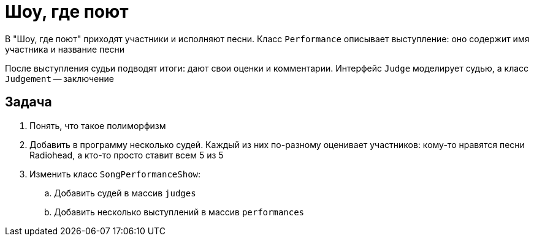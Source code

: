= Шоу, где поют

В "Шоу, где поют" приходят участники и исполняют песни.
Класс `Performance` описывает выступление: оно содержит имя участника и название песни

После выступления судьи подводят итоги: дают свои оценки и комментарии.
Интерфейс `Judge` моделирует судью, а класс `Judgement` -- заключение

== Задача

. Понять, что такое полиморфизм
. Добавить в программу несколько судей.
Каждый из них по-разному оценивает участников: кому-то нравятся песни Radiohead, а кто-то просто ставит всем 5 из 5
. Изменить класс `SongPerformanceShow`:
.. Добавить судей в массив `judges`
.. Добавить несколько выступлений в массив `performances`
